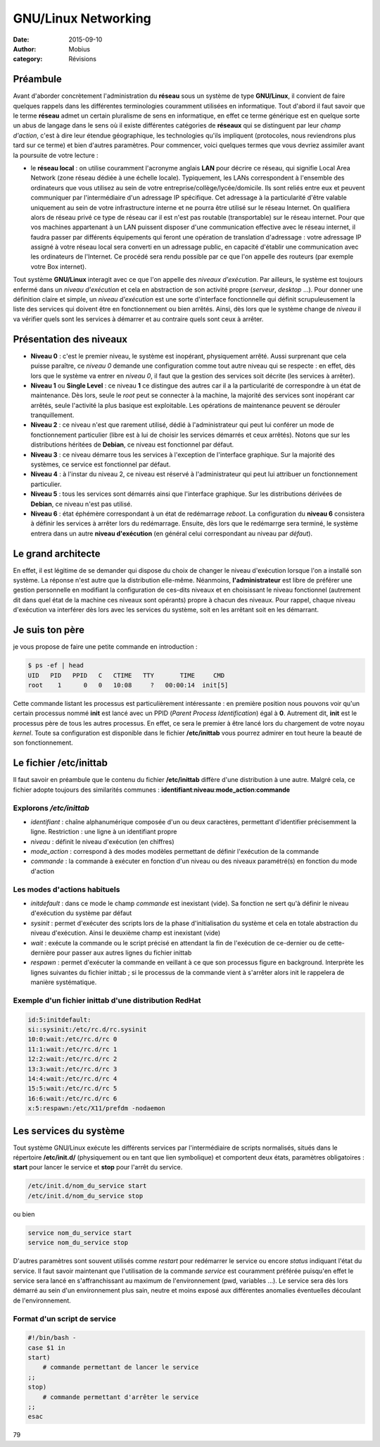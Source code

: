 GNU/Linux Networking
####################

:date: 2015-09-10
:author: Mobius
:category: Révisions

Préambule
=========

Avant d'aborder concrètement l'administration du **réseau** sous un système de type **GNU/Linux**, il convient de faire quelques rappels dans les différentes terminologies couramment utilisées en informatique. Tout d'abord il faut savoir que le terme **réseau** admet un certain pluralisme de sens en informatique, en effet ce terme générique est en quelque sorte un abus de langage dans le sens où il existe différentes catégories de **réseaux** qui se distinguent par leur *champ d'action*, c'est à dire leur étendue géographique, les technologies qu'ils impliquent (protocoles, nous reviendrons plus tard sur ce terme) et bien d'autres paramètres. Pour commencer, voici quelques termes que vous devriez assimiler avant la poursuite de votre lecture : 

- le **réseau local** : on utilise couramment l'acronyme anglais **LAN** pour décrire ce réseau, qui signifie Local Area Network (zone réseau dédiée à une échelle locale). Typiquement, les LANs correspondent à l'ensemble des ordinateurs que vous utilisez au sein de votre entreprise/collège/lycée/domicile. Ils sont reliés entre eux et peuvent communiquer par l'intermédiaire d'un adressage IP spécifique. Cet adressage à la particularité d'être valable uniquement au sein de votre infrastructure interne et ne pourra être utilisé sur le réseau Internet. On qualifiera alors de réseau privé ce type de réseau car il est n'est pas routable (transportable) sur le réseau internet. Pour que vos machines appartenant à un LAN puissent disposer d'une communication effective avec le réseau internet, il faudra passer par différents équipements qui feront une opération de translation d'adressage : votre adressage IP assigné à votre réseau local sera converti en un adressage public, en capacité d'établir une communication avec les ordinateurs de l'Internet. Ce procédé sera rendu possible par ce que l'on appelle des routeurs (par exemple votre Box internet).



Tout système **GNU/Linux** interagit avec ce que l'on appelle des *niveaux d'exécution*. Par ailleurs, le système est toujours enfermé dans un *niveau d'exécution* et cela en abstraction de son activité propre (*serveur*, *desktop* ...). Pour donner une définition claire et simple, un *niveau d'exécution* est une sorte d'interface fonctionnelle qui définit scrupuleusement la liste des services qui doivent être en fonctionnement ou bien arrêtés. Ainsi, dès lors que le système change
de *niveau* il va vérifier quels sont les services à démarrer et au contraire quels sont ceux à arrêter.

Présentation des niveaux
========================

- **Niveau 0** : c'est le premier niveau, le système est inopérant, physiquement arrêté. Aussi surprenant que cela puisse paraître, ce *niveau 0* demande une configuration comme tout autre niveau qui se respecte : en effet, dès lors que le système va entrer en *niveau 0*, il faut que la gestion des services soit décrite (les services à arrêter).

- **Niveau 1** ou **Single Level** : ce niveau **1** ce distingue des autres car il a la particularité de correspondre à un état de maintenance. Dès lors, seule le *root* peut se connecter à la machine, la majorité des services sont inopérant car arrêtés, seule l'activité la plus basique est exploitable. Les opérations de maintenance peuvent se dérouler tranquillement.

- **Niveau 2** : ce niveau n'est que rarement utilisé, dédié à l'administrateur qui peut lui conférer un mode de fonctionnement particulier (libre est à lui de choisir les services démarrés et ceux arrêtés). Notons que sur les distributions héritées de **Debian**, ce niveau est fonctionnel par défaut.

- **Niveau 3** : ce niveau démarre tous les services à l'exception de l'interface graphique. Sur la majorité des systèmes, ce service est fonctionnel par défaut.

- **Niveau 4** : à l'instar du niveau 2, ce niveau est réservé à l'administrateur qui peut lui attribuer un fonctionnement particulier.

- **Niveau 5** : tous les services sont démarrés ainsi que l'interface graphique. Sur les distributions dérivées de **Debian**, ce niveau n'est pas utilisé.

- **Niveau 6** : état éphémère correspondant à un état de redémarrage *reboot*. La configuration du **niveau 6** consistera à définir les services à arrêter lors du redémarrage. Ensuite, dès lors que le redémarrge sera terminé, le système entrera dans un autre **niveau d'exécution** (en général celui correspondant au niveau par *défaut*).

Le grand architecte
====================

En effet, il est légitime de se demander qui dispose du choix de changer le niveau d'exécution lorsque l'on a installé son système. La réponse n'est autre que la distribution elle-même. Néanmoins,  **l'administrateur** est libre de préférer une gestion personnelle en modifiant la configuration de ces-dits niveaux et en choisissant le niveau fonctionnel (autrement dit dans quel état de la machine ces niveaux sont opérants) propre à chacun des niveaux. Pour rappel, chaque niveau
d'exécution va interférer dès lors avec les services du système, soit en les arrêtant soit en les démarrant.

Je suis ton père
====================

je vous propose de faire une petite commande en introduction :

.. code:: bash

    $ ps -ef | head
    UID   PID   PPID   C   CTIME   TTY       TIME     CMD
    root    1      0   0   10:08     ?   00:00:14  init[5]

Cette commande listant les processus est particulièrement intéressante : en première position nous pouvons voir qu'un certain processus nommé **init** est lancé avec un PPID (*Parent Process Identification*) égal à **0**. Autrement dit, **init** est le processus père de tous les autres processus. En effet, ce sera le premier à être lancé lors du chargement de votre noyau *kernel*. Toute sa configuration est disponible dans le fichier **/etc/inittab** vous pourrez admirer en tout heure la beauté
de son fonctionnement.

Le fichier **/etc/inittab**
===========================

Il faut savoir en préambule que le contenu du fichier **/etc/inittab** diffère d'une distribution à une autre. Malgré cela, ce fichier adopte toujours des similarités communes : **identifiant**:**niveau**:**mode_action**:**commande**

Explorons */etc/inittab*
~~~~~~~~~~~~~~~~~~~~~~~~

- *identifiant* : chaîne alphanumérique composée d'un ou deux caractères, permettant d'identifier précisemment la ligne. Restriction : une ligne à un identifiant propre

- *niveau* : définit le niveau d'exécution (en chiffres)

- *mode_action* : correspond à des modes modèles permettant de définir l'exécution de la commande

- *commande* : la commande à exécuter en fonction d'un niveau ou des niveaux paramétré(s) en fonction du mode d'action

Les modes d'actions habituels 
~~~~~~~~~~~~~~~~~~~~~~~~~~~~~

- *initdefault* : dans ce mode le champ *commande* est inexistant (vide). Sa fonction ne sert qu'à définir le niveau d'exécution du système par défaut

- *sysinit* : permet d'exécuter des scripts lors de la phase d'initialisation du système et cela en totale abstraction du niveau d'exécution. Ainsi le deuxième champ est inexistant (vide)

- *wait* : exécute la commande ou le script précisé en attendant la fin de l'exécution de ce-dernier ou de cette-dernière pour passer aux autres lignes du fichier inittab

- *respawn* : permet d'exécuter la commande en veillant à ce que son processus figure en background. Interprète les lignes suivantes du fichier inittab ; si le processus de la commande vient à s'arrêter alors init le rappelera de manière systématique.

Exemple d'un fichier **inittab** d'une distribution RedHat
~~~~~~~~~~~~~~~~~~~~~~~~~~~~~~~~~~~~~~~~~~~~~~~~~~~~~~~~~~

.. code:: bash

    id:5:initdefault:
    si::sysinit:/etc/rc.d/rc.sysinit
    10:0:wait:/etc/rc.d/rc 0
    11:1:wait:/etc/rc.d/rc 1
    12:2:wait:/etc/rc.d/rc 2
    13:3:wait:/etc/rc.d/rc 3
    14:4:wait:/etc/rc.d/rc 4
    15:5:wait:/etc/rc.d/rc 5
    16:6:wait:/etc/rc.d/rc 6
    x:5:respawn:/etc/X11/prefdm -nodaemon

Les services du système
=======================

Tout système GNU/Linux exécute les différents services par l'intermédiaire de scripts normalisés, situés dans le répertoire **/etc/init.d/** (physiquement ou en tant que lien symbolique) et comportent deux états, paramètres obligatoires : **start** pour lancer le service et **stop** pour l'arrêt du service.

.. code:: bash

    /etc/init.d/nom_du_service start
    /etc/init.d/nom_du_service stop

ou bien 

.. code:: bash

    service nom_du_service start
    service nom_du_service stop

D'autres paramètres sont souvent utilisés comme *restart* pour redémarrer le service ou encore *status* indiquant l'état du service. Il faut savoir maintenant que l'utilisation de la commande *service* est couramment préférée puisqu'en effet le service sera lancé en s'affranchissant au maximum de l'environnement (pwd, variables ...). Le service sera dès lors démarré au sein d'un environnement plus sain, neutre et moins exposé aux différentes anomalies éventuelles découlant de
l'environnement.

Format d'un script de service
~~~~~~~~~~~~~~~~~~~~~~~~~~~~~

.. code:: bash

    #!/bin/bash -
    case $1 in
    start)
        # commande permettant de lancer le service
    ;;
    stop)
        # commande permettant d'arrêter le service
    ;;
    esac

79
